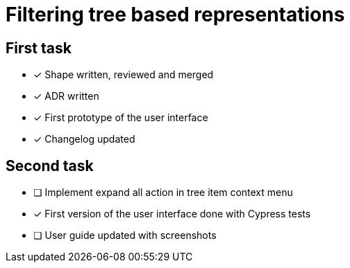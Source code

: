 = Filtering tree based representations

== First task

- [x] Shape written, reviewed and merged
- [x] ADR written
- [x] First prototype of the user interface
- [x] Changelog updated

== Second task
- [ ] Implement expand all action in tree item context menu
- [x] First version of the user interface done with Cypress tests
- [ ] User guide updated with screenshots


